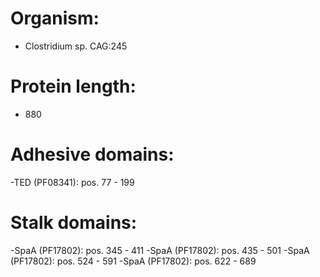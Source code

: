 * Organism:
- Clostridium sp. CAG:245
* Protein length:
- 880
* Adhesive domains:
-TED (PF08341): pos. 77 - 199
* Stalk domains:
-SpaA (PF17802): pos. 345 - 411
-SpaA (PF17802): pos. 435 - 501
-SpaA (PF17802): pos. 524 - 591
-SpaA (PF17802): pos. 622 - 689

